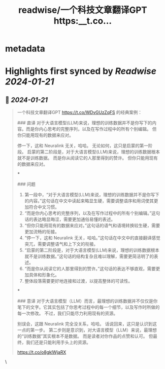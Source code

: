 :PROPERTIES:
:title: readwise/一个科技文章翻译GPT https:__t.co...
:END:


* metadata
:PROPERTIES:
:author: [[dotey on Twitter]]
:full-title: "一个科技文章翻译GPT https://t.co..."
:category: [[tweets]]
:url: https://twitter.com/dotey/status/1748814824119644272
:image-url: https://pbs.twimg.com/profile_images/561086911561736192/6_g58vEs.jpeg
:END:

* Highlights first synced by [[Readwise]] [[2024-01-21]]
** 📌 [[2024-01-21]]
#+BEGIN_QUOTE
一个科技文章翻译GPT https://t.co/WDvGUzZqFS 的经典案例：

### 直译
对于大语言模型(LLM)来说，理想的训练数据并不是你写下的内容。而是你内心思考的完整序列，以及在写作过程中的所有个别编辑。
但你只能用现有的数据来应对。

停一下，这和 Neuralink 无关，哈哈。
无论如何，这只是启蒙的第一阶段。
启蒙的第二阶段是，对于大语言模型(LLM)来说，理想的训练数据根本就不是训练数据。
而是你从阅读它的人那里得到的赞许。
但你只能用现有的数据来应对。

***

### 问题
1. 第一段中，“对于大语言模型(LLM)来说，理想的训练数据并不是你写下的内容。”这句话在中文中读起来略显生硬，需要调整语序和用词使其更加符合中文习惯。
2. “而是你内心思考的完整序列，以及在写作过程中的所有个别编辑。”这句话的表达略显晦涩，需要更加通俗易懂的表述。
3. “但你只能用现有的数据来应对。”这句话的语气和语境转换较生硬，需要更加流畅的衔接。
4. “停一下，这和 Neuralink 无关，哈哈。”这句话在中文中的直接翻译感觉突兀，需要调整语气和上下文的衔接。
5. “启蒙的第二阶段是，对于大语言模型(LLM)来说，理想的训练数据根本就不是训练数据。”这句话的结构复杂且难以理解，需要更简洁明了的表述。
6. “而是你从阅读它的人那里得到的赞许。”这句话的表达不够直观，需要更加具体和形象化。
7. 整体段落需要更好地连接和过渡，以提高整体的可读性。

***

### 意译
对于大语言模型（LLM）而言，最理想的训练数据并不仅仅是你笔下的文字。它其实包括了你思考过程中的每一个细节，以及写作时所做的每一次修改。
不过，我们只能尽力利用现有的资源。

别误会，这跟 Neuralink 完全没关系，哈哈。
话说回来，这只是认识到这一点的第一步。
第二步则是意识到，对大语言模型（LLM）来说，最理想的“训练数据”其实根本不是数据。
而是读者对你作品的点赞和认可。
但最终，我们还是只能利用手头上的资源。

https://t.co/o8gklWjaRX 
#+END_QUOTE\